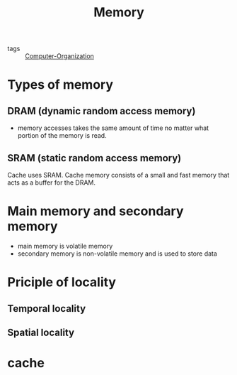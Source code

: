 :PROPERTIES:
:ID:       94d23215-73fc-4b39-a54b-41fa9192af85
:END:
#+title: Memory
#+filetags: :Computer_Organization:

- tags :: [[id:625c6071-6738-4d2b-95bb-1ac01c923cbd][Computer-Organization]]


* Types of memory

** DRAM (dynamic random access memory)

   - memory accesses takes the same amount of time no matter what portion of the memory is read.

** SRAM (static random access memory)

 Cache uses SRAM. Cache memory consists of a small and fast memory that acts as a buffer for the DRAM.



* Main memory and secondary memory

  - main memory is volatile memory
  - secondary memory is non-volatile memory and is used to store data

* Priciple of locality

** Temporal locality

** Spatial locality

* cache
